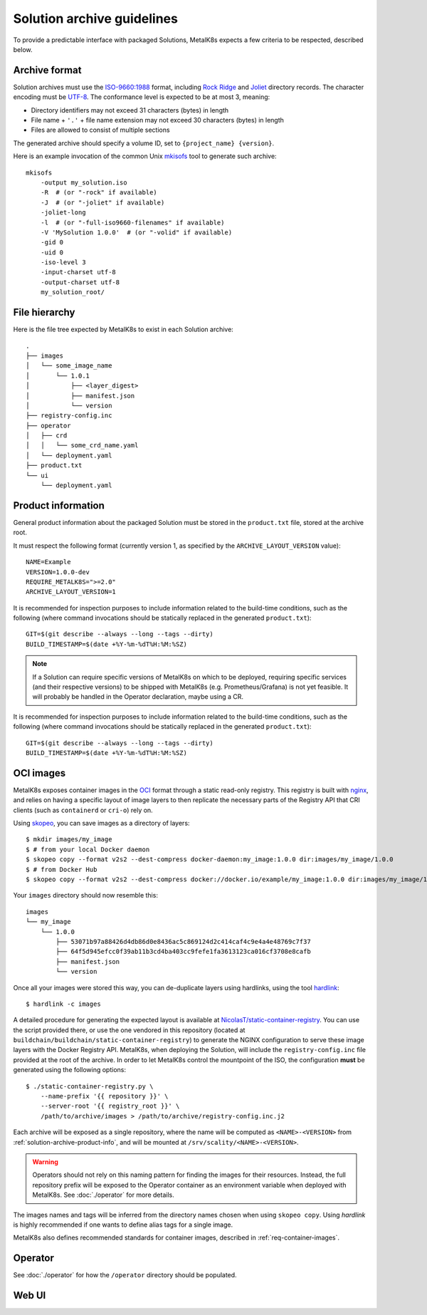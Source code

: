 Solution archive guidelines
===========================

To provide a predictable interface with packaged Solutions, MetalK8s expects a
few criteria to be respected, described below.


Archive format
--------------

Solution archives must use the `ISO-9660:1988`_ format, including `Rock Ridge`_
and Joliet_ directory records. The character encoding must be UTF-8_. The
conformance level is expected to be at most 3, meaning:

- Directory identifiers may not exceed 31 characters (bytes) in length
- File name + ``'.'`` + file name extension may not exceed 30 characters
  (bytes) in length
- Files are allowed to consist of multiple sections

The generated archive should specify a volume ID, set to
``{project_name} {version}``.

.. todo::

   Clarify whether Joliet/Rock Ridge records supersede the conformance level
   w.r.t. filename lengths


.. _`ISO-9660:1988`: https://www.iso.org/obp/ui/#iso:std:iso:9660:ed-1:v1:en
.. _`Rock Ridge`: https://en.wikipedia.org/wiki/Rock_Ridge
.. _Joliet: https://en.wikipedia.org/wiki/Joliet_(file_system)
.. _UTF-8: https://tools.ietf.org/html/rfc3629

Here is an example invocation of the common Unix mkisofs_ tool to generate such
archive::

   mkisofs
       -output my_solution.iso
       -R  # (or "-rock" if available)
       -J  # (or "-joliet" if available)
       -joliet-long
       -l  # (or "-full-iso9660-filenames" if available)
       -V 'MySolution 1.0.0'  # (or "-volid" if available)
       -gid 0
       -uid 0
       -iso-level 3
       -input-charset utf-8
       -output-charset utf-8
       my_solution_root/

.. _mkisofs: https://linux.die.net/man/8/mkisofs

.. todo::

   Consider if overriding the source files UID/GID to 0 is necessary


File hierarchy
--------------

Here is the file tree expected by MetalK8s to exist in each Solution archive::

   .
   ├── images
   │   └── some_image_name
   │       └── 1.0.1
   │           ├── <layer_digest>
   │           ├── manifest.json
   │           └── version
   ├── registry-config.inc
   ├── operator
   │   ├── crd
   │   │   └── some_crd_name.yaml
   │   └── deployment.yaml
   ├── product.txt
   └── ui
       └── deployment.yaml

.. _solution-archive-product-info:

Product information
-------------------

General product information about the packaged Solution must be stored in the
``product.txt`` file, stored at the archive root.

It must respect the following format (currently version 1, as specified by the
``ARCHIVE_LAYOUT_VERSION`` value)::

   NAME=Example
   VERSION=1.0.0-dev
   REQUIRE_METALK8S=">=2.0"
   ARCHIVE_LAYOUT_VERSION=1

It is recommended for inspection purposes to include information related to
the build-time conditions, such as the following (where command invocations
should be statically replaced in the generated ``product.txt``)::

   GIT=$(git describe --always --long --tags --dirty)
   BUILD_TIMESTAMP=$(date +%Y-%m-%dT%H:%M:%SZ)

.. note::

   If a Solution can require specific versions of MetalK8s on which to be
   deployed, requiring specific services (and their respective versions) to be
   shipped with MetalK8s (e.g. Prometheus/Grafana) is not yet feasible.
   It will probably be handled in the Operator declaration, maybe using a CR.

It is recommended for inspection purposes to include information related to
the build-time conditions, such as the following (where command invocations
should be statically replaced in the generated ``product.txt``)::

   GIT=$(git describe --always --long --tags --dirty)
   BUILD_TIMESTAMP=$(date +%Y-%m-%dT%H:%M:%SZ)


.. _solution-archive-images:

OCI images
----------

MetalK8s exposes container images in the OCI_ format through a static
read-only registry. This registry is built with nginx_, and relies on having
a specific layout of image layers to then replicate the necessary parts of the
Registry API that CRI clients (such as ``containerd`` or ``cri-o``) rely on.

Using skopeo_, you can save images as a directory of layers::

   $ mkdir images/my_image
   $ # from your local Docker daemon
   $ skopeo copy --format v2s2 --dest-compress docker-daemon:my_image:1.0.0 dir:images/my_image/1.0.0
   $ # from Docker Hub
   $ skopeo copy --format v2s2 --dest-compress docker://docker.io/example/my_image:1.0.0 dir:images/my_image/1.0.0

Your ``images`` directory should now resemble this::

   images
   └── my_image
       └── 1.0.0
           ├── 53071b97a88426d4db86d0e8436ac5c869124d2c414caf4c9e4a4e48769c7f37
           ├── 64f5d945efcc0f39ab11b3cd4ba403cc9fefe1fa3613123ca016cf3708e8cafb
           ├── manifest.json
           └── version

Once all your images were stored this way, you can de-duplicate layers using
hardlinks, using the tool hardlink_::

   $ hardlink -c images

A detailed procedure for generating the expected layout is available at
`NicolasT/static-container-registry`_. You can use the script provided there,
or use the one vendored in this repository (located at
``buildchain/buildchain/static-container-registry``) to generate the NGINX
configuration to serve these image layers with the Docker Registry API.
MetalK8s, when deploying the Solution, will include the ``registry-config.inc``
file provided at the root of the archive. In order to let MetalK8s control
the mountpoint of the ISO, the configuration **must** be generated using the
following options::

   $ ./static-container-registry.py \
       --name-prefix '{{ repository }}' \
       --server-root '{{ registry_root }}' \
       /path/to/archive/images > /path/to/archive/registry-config.inc.j2

Each archive will be exposed as a single repository, where the name will be
computed as ``<NAME>-<VERSION>`` from :ref:`solution-archive-product-info`, and
will be mounted at ``/srv/scality/<NAME>-<VERSION>``.

.. warning::

   Operators should not rely on this naming pattern for finding the images for
   their resources. Instead, the full repository prefix will be exposed to
   the Operator container as an environment variable when deployed with
   MetalK8s. See :doc:`./operator` for more details.

The images names and tags will be inferred from the directory names chosen when
using ``skopeo copy``. Using `hardlink` is highly recommended if one wants to
define alias tags for a single image.

MetalK8s also defines recommended standards for container images, described in
:ref:`req-container-images`.

.. _OCI: https://github.com/opencontainers/image-spec/blob/master/spec.md
.. _nginx: https://www.nginx.com
.. _skopeo: https://github.com/containers/skopeo
.. _hardlink: http://man7.org/linux/man-pages//man1/hardlink.1.html
.. _`NicolasT/static-container-registry`:
   https://github.com/nicolast/static-container-registry

Operator
--------

See :doc:`./operator` for how the ``/operator`` directory should be
populated.

Web UI
------

.. todo:: Create UI guidelines and reference here
